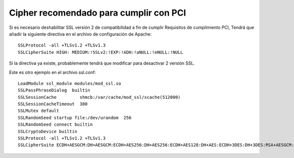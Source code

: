 Cipher recomendado para cumplir con PCI
=======================================

Si es necesario deshabilitar SSL versión 2 de compatibilidad a fin de cumplir Requisitos de cumplimiento PCI, Tendrá que añadir la siguiente directiva en el archivo de configuración de Apache::

	SSLProtocol -all +TLSv1.2 +TLSv1.3
	SSLCipherSuite HIGH: MEDIUM:!SSLv2:!EXP:!ADH:!aNULL:!eNULL:!NULL

Si la directiva ya existe, probablemente tendrá que modificar para desactivar 2 versión SSL.

Este es otro ejemplo en el archivo ssl.conf::

	LoadModule ssl_module modules/mod_ssl.so
	SSLPassPhraseDialog  builtin
	SSLSessionCache         shmcb:/var/cache/mod_ssl/scache(512000)
	SSLSessionCacheTimeout  300
	SSLMutex default
	SSLRandomSeed startup file:/dev/urandom  256
	SSLRandomSeed connect builtin
	SSLCryptoDevice builtin
	SSLProtocol -all +TLSv1.2 +TLSv1.3
	SSLCipherSuite ECDH+AESGCM:DH+AESGCM:ECDH+AES256:DH+AES256:ECDH+AES128:DH+AES:ECDH+3DES:DH+3DES:RSA+AESGCM:RSA+AES:RSA+3DES:!aNULL:!MD5



